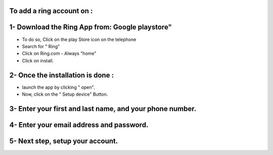 To add a ring account on :
========================================================


1- Download the Ring App from: Google playstore"
========================================================

- To do so, Click on the play Store icon on the telephone
- Search for " Ring"
- Click on Ring.com - Always "home"
- Click on install.


2- Once the installation is done :
========================================================
- launch the app by clicking " open". 
- Now, click on the " Setup device" Button.


3- Enter your first and last name, and your phone number.
========================================================

4- Enter your email address and password.
========================================================

5- Next step, setup your account. 
========================================================










